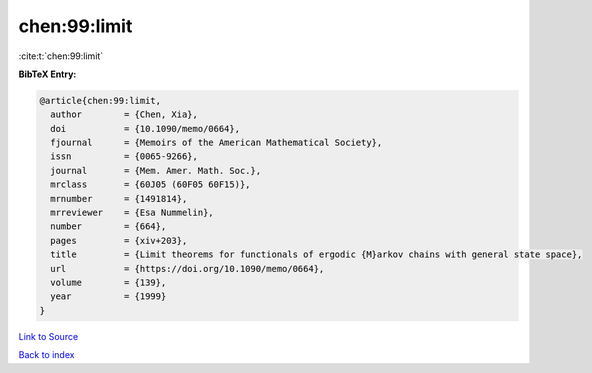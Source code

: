 chen:99:limit
=============

:cite:t:`chen:99:limit`

**BibTeX Entry:**

.. code-block:: bibtex

   @article{chen:99:limit,
     author        = {Chen, Xia},
     doi           = {10.1090/memo/0664},
     fjournal      = {Memoirs of the American Mathematical Society},
     issn          = {0065-9266},
     journal       = {Mem. Amer. Math. Soc.},
     mrclass       = {60J05 (60F05 60F15)},
     mrnumber      = {1491814},
     mrreviewer    = {Esa Nummelin},
     number        = {664},
     pages         = {xiv+203},
     title         = {Limit theorems for functionals of ergodic {M}arkov chains with general state space},
     url           = {https://doi.org/10.1090/memo/0664},
     volume        = {139},
     year          = {1999}
   }

`Link to Source <https://doi.org/10.1090/memo/0664},>`_


`Back to index <../By-Cite-Keys.html>`_
